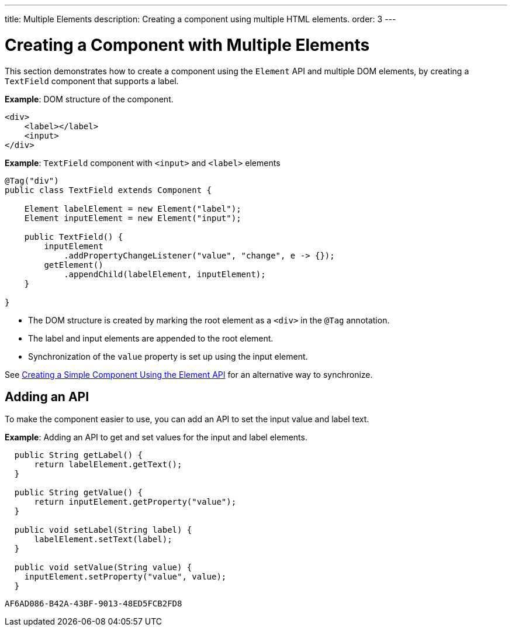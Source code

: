 ---
title: Multiple Elements
description: Creating a component using multiple HTML elements.
order: 3
---


= Creating a Component with Multiple Elements

This section demonstrates how to create a component using the [classname]`Element` API and multiple DOM elements, by creating a `TextField` component that supports a label.

*Example*: DOM structure of the component.

[source,html]
----
<div>
    <label></label>
    <input>
</div>
----

*Example*: `TextField` component with `<input>` and `<label>` elements

[source,java]
----
@Tag("div")
public class TextField extends Component {

    Element labelElement = new Element("label");
    Element inputElement = new Element("input");

    public TextField() {
        inputElement
            .addPropertyChangeListener("value", "change", e -> {});
        getElement()
            .appendChild(labelElement, inputElement);
    }

}
----

* The DOM structure is created by marking the root element as a `<div>` in the `@Tag` annotation.
* The label and input elements are appended to the root element.
* Synchronization of the `value` property is set up using the input element.

See <<basic#,Creating a Simple Component Using the Element API>> for an alternative way to synchronize.

== Adding an API

To make the component easier to use, you can add an API to set the input value and label text.

*Example*: Adding an API to get and set values for the input and label elements.

[source,java]
----
  public String getLabel() {
      return labelElement.getText();
  }

  public String getValue() {
      return inputElement.getProperty("value");
  }

  public void setLabel(String label) {
      labelElement.setText(label);
  }

  public void setValue(String value) {
    inputElement.setProperty("value", value);
  }
----


[discussion-id]`AF6AD086-B42A-43BF-9013-48ED5FCB2FD8`

++++
<style>
[class^=PageHeader-module-descriptionContainer] {display: none;}
</style>
++++